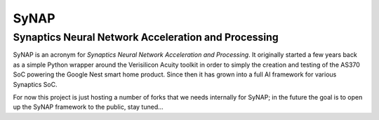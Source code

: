SyNAP
=====

Synaptics Neural Network Acceleration and Processing
----------------------------------------------------

SyNAP is an acronym for *Synaptics Neural Network Acceleration and Processing*. It originally
started a few years back as a simple Python wrapper around the Verisilicon Acuity toolkit in
order to simply the creation and testing of the AS370 SoC powering the Google Nest smart home
product. Since then it has grown into a full AI framework for various Synaptics SoC.

For now this project is just hosting a number of forks that we needs internally for SyNAP; in the
future the goal is to open up the SyNAP framework to the public, stay tuned...
